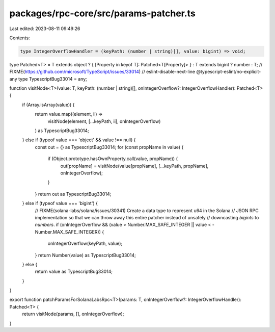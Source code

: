 packages/rpc-core/src/params-patcher.ts
=======================================

Last edited: 2023-08-11 09:49:26

Contents:

.. code-block:: ts

    type IntegerOverflowHandler = (keyPath: (number | string)[], value: bigint) => void;
type Patched<T> = T extends object ? { [Property in keyof T]: Patched<T[Property]> } : T extends bigint ? number : T;
// FIXME(https://github.com/microsoft/TypeScript/issues/33014)
// eslint-disable-next-line @typescript-eslint/no-explicit-any
type TypescriptBug33014 = any;

function visitNode<T>(value: T, keyPath: (number | string)[], onIntegerOverflow?: IntegerOverflowHandler): Patched<T> {
    if (Array.isArray(value)) {
        return value.map((element, ii) =>
            visitNode(element, [...keyPath, ii], onIntegerOverflow)
        ) as TypescriptBug33014;
    } else if (typeof value === 'object' && value !== null) {
        const out = {} as TypescriptBug33014;
        for (const propName in value) {
            if (Object.prototype.hasOwnProperty.call(value, propName)) {
                out[propName] = visitNode(value[propName], [...keyPath, propName], onIntegerOverflow);
            }
        }
        return out as TypescriptBug33014;
    } else if (typeof value === 'bigint') {
        // FIXME(solana-labs/solana/issues/30341) Create a data type to represent u64 in the Solana
        // JSON RPC implementation so that we can throw away this entire patcher instead of unsafely
        // downcasting `bigints` to `numbers`.
        if (onIntegerOverflow && (value > Number.MAX_SAFE_INTEGER || value < -Number.MAX_SAFE_INTEGER)) {
            onIntegerOverflow(keyPath, value);
        }
        return Number(value) as TypescriptBug33014;
    } else {
        return value as TypescriptBug33014;
    }
}

export function patchParamsForSolanaLabsRpc<T>(params: T, onIntegerOverflow?: IntegerOverflowHandler): Patched<T> {
    return visitNode(params, [], onIntegerOverflow);
}


